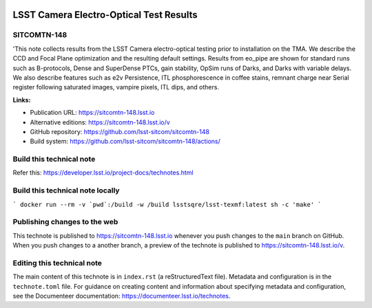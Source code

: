 .. image:: https://img.shields.io/badge/sitcomtn--148-lsst.io-brightgreen.svg
   :target: https://sitcomtn-148.lsst.io
.. image:: https://github.com/lsst-sitcom/sitcomtn-148/workflows/CI/badge.svg
   :target: https://github.com/lsst-sitcom/sitcomtn-148/actions/

########################################
LSST Camera Electro-Optical Test Results
########################################

SITCOMTN-148
============

'This note collects results from the LSST Camera electro-optical testing prior to installation on the TMA. We describe the CCD and Focal Plane optimization and the resulting default settings. Results from eo_pipe are shown for standard runs such as B-protocols, Dense and SuperDense PTCs, gain stability, OpSim runs of Darks, and Darks with variable delays. We also describe features such as e2v Persistence, ITL phosphorescence in coffee stains, remnant charge near Serial register following saturated images, vampire pixels, ITL dips, and others.

**Links:**

- Publication URL: https://sitcomtn-148.lsst.io
- Alternative editions: https://sitcomtn-148.lsst.io/v
- GitHub repository: https://github.com/lsst-sitcom/sitcomtn-148
- Build system: https://github.com/lsst-sitcom/sitcomtn-148/actions/


Build this technical note
=========================

Refer this: https://developer.lsst.io/project-docs/technotes.html

Build this technical note locally
=================================
```
docker run --rm -v `pwd`:/build -w /build lsstsqre/lsst-texmf:latest sh -c 'make'
```

Publishing changes to the web
=============================

This technote is published to https://sitcomtn-148.lsst.io whenever you push changes to the ``main`` branch on GitHub.
When you push changes to a another branch, a preview of the technote is published to https://sitcomtn-148.lsst.io/v.


Editing this technical note
===========================

The main content of this technote is in ``index.rst`` (a reStructuredText file).
Metadata and configuration is in the ``technote.toml`` file.
For guidance on creating content and information about specifying metadata and configuration, see the Documenteer documentation: https://documenteer.lsst.io/technotes.
